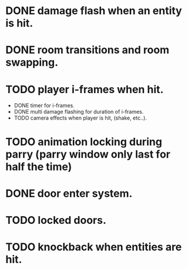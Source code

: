 * DONE damage flash when an entity is hit.
* DONE room transitions and room swapping.
* TODO player i-frames when hit.
    * DONE timer for i-frames.
    * DONE multi damage flashing for duration of i-frames.
    * TODO camera effects when player is hit, (shake, etc..).
* TODO animation locking during parry (parry window only last for half the time)
* DONE door enter system.
* TODO locked doors.
* TODO knockback when entities are hit.